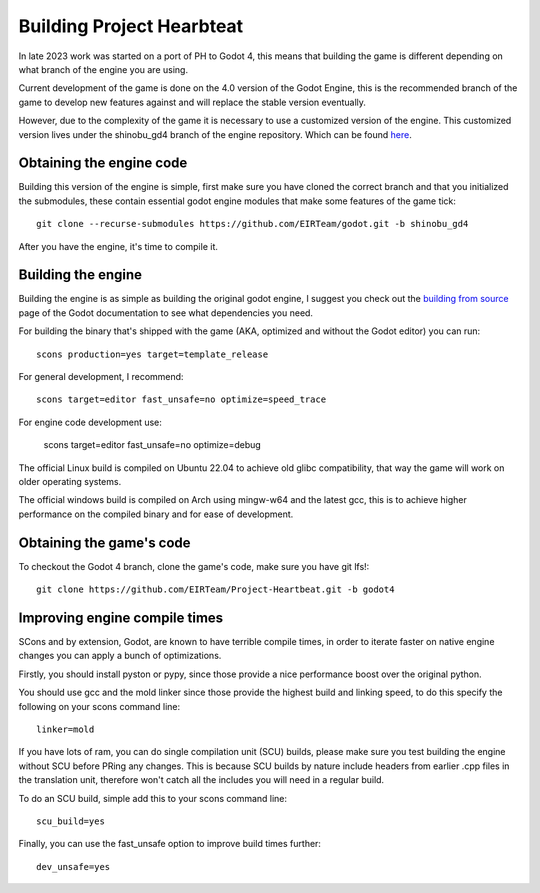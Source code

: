 .. _doc_ph_building:

Building Project Hearbteat
==========================

In late 2023 work was started on a port of PH to Godot 4, this means that building the game is different depending on what
branch of the engine you are using.

Current development of the game is done on the 4.0 version of the Godot Engine, this is the recommended branch of the game
to develop new features against and will replace the stable version eventually.

However, due to the complexity of the game it is necessary to use a customized version of the engine. This customized version
lives under the shinobu_gd4 branch of the engine repository. Which can be found `here <https://github.com/EIRTeam/godot/tree/shinobu_gd4>`_.

Obtaining the engine code
-------------------------

Building this version of the engine is simple, first make sure you have cloned the correct branch and that you initialized the submodules,
these contain essential godot engine modules that make some features of the game tick::

    git clone --recurse-submodules https://github.com/EIRTeam/godot.git -b shinobu_gd4

After you have the engine, it's time to compile it.

Building the engine
-------------------

Building the engine is as simple as building the original godot engine, I suggest you check out the `building from source <https://docs.godotengine.org/en/stable/contributing/development/compiling/index.html>`_
page of the Godot documentation to see what dependencies you need.

For building the binary that's shipped with the game (AKA, optimized and without the Godot editor) you can run::

    scons production=yes target=template_release

For general development, I recommend::

    scons target=editor fast_unsafe=no optimize=speed_trace

For engine code development use:

    scons target=editor fast_unsafe=no optimize=debug

The official Linux build is compiled on Ubuntu 22.04 to achieve old glibc compatibility, that way the game will work on older operating systems.

The official windows build is compiled on Arch using mingw-w64 and the latest gcc, this is to achieve higher performance on the compiled binary and for ease of development.

Obtaining the game's code
-------------------------

To checkout the Godot 4 branch, clone the game's code, make sure you have git lfs!::

    git clone https://github.com/EIRTeam/Project-Heartbeat.git -b godot4

Improving engine compile times
------------------------------

SCons and by extension, Godot, are known to have terrible compile times, in order to iterate faster on native engine changes you can apply a bunch of optimizations.

Firstly, you should install pyston or pypy, since those provide a nice performance boost over the original python.

You should use gcc and the mold linker since those provide the highest build and linking speed, to do this specify the following on your scons command line::

    linker=mold

If you have lots of ram, you can do single compilation unit (SCU) builds,
please make sure you test building the engine without SCU before PRing any changes.
This is because SCU builds by nature include headers from earlier .cpp files in the translation unit, therefore won't catch all the includes you will need in a regular build.

To do an SCU build, simple add this to your scons command line::

    scu_build=yes

Finally, you can use the fast_unsafe option to improve build times further::

    dev_unsafe=yes
